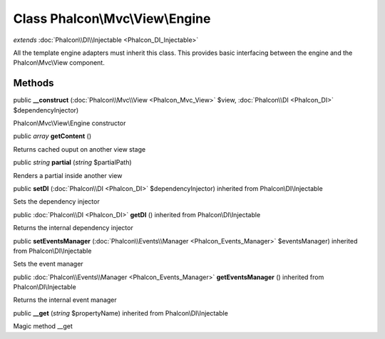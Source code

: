 Class **Phalcon\\Mvc\\View\\Engine**
====================================

*extends* :doc:`Phalcon\\DI\\Injectable <Phalcon_DI_Injectable>`

All the template engine adapters must inherit this class. This provides basic interfacing between the engine and the Phalcon\\Mvc\\View component.


Methods
---------

public  **__construct** (:doc:`Phalcon\\Mvc\\View <Phalcon_Mvc_View>` $view, :doc:`Phalcon\\DI <Phalcon_DI>` $dependencyInjector)

Phalcon\\Mvc\\View\\Engine constructor



public *array*  **getContent** ()

Returns cached ouput on another view stage



public *string*  **partial** (*string* $partialPath)

Renders a partial inside another view



public  **setDI** (:doc:`Phalcon\\DI <Phalcon_DI>` $dependencyInjector) inherited from Phalcon\\DI\\Injectable

Sets the dependency injector



public :doc:`Phalcon\\DI <Phalcon_DI>`  **getDI** () inherited from Phalcon\\DI\\Injectable

Returns the internal dependency injector



public  **setEventsManager** (:doc:`Phalcon\\Events\\Manager <Phalcon_Events_Manager>` $eventsManager) inherited from Phalcon\\DI\\Injectable

Sets the event manager



public :doc:`Phalcon\\Events\\Manager <Phalcon_Events_Manager>`  **getEventsManager** () inherited from Phalcon\\DI\\Injectable

Returns the internal event manager



public  **__get** (*string* $propertyName) inherited from Phalcon\\DI\\Injectable

Magic method __get



